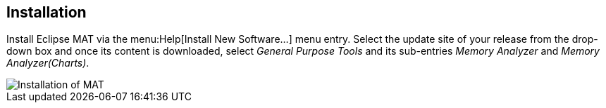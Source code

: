 == Installation
	
Install Eclipse MAT via the menu:Help[Install New Software...] menu entry.
Select the update site of your release from the drop-down box and once its content is downloaded, select _General Purpose Tools_ and its sub-entries _Memory Analyzer_ and _Memory Analyzer(Charts)_.
	
	
image::matinstallation10.png[Installation of MAT]
	
	

